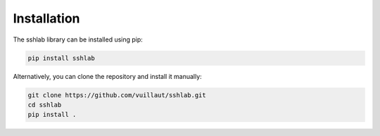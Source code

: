 Installation
============

The sshlab library can be installed using pip:

.. code-block:: bash

   pip install sshlab

Alternatively, you can clone the repository and install it manually:

.. code-block:: bash

   git clone https://github.com/vuillaut/sshlab.git
   cd sshlab
   pip install .

